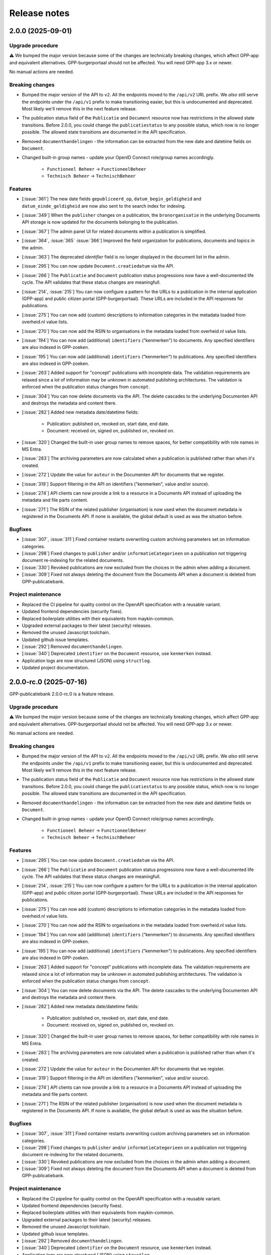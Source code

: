 =============
Release notes
=============

2.0.0 (2025-09-01)
==================

Upgrade procedure
-----------------

⚠️ We bumped the major version because some of the changes are technically breaking
changes, which affect GPP-app and equivalent alternatives. GPP-burgerportaal should not
be affected. You will need GPP-app 3.x or newer.

No manual actions are needed.

Breaking changes
----------------

* Bumped the major version of the API to ``v2``. All the endpoints moved to the
  ``/api/v2`` URL prefix. We *also* still serve the endpoints under the ``/api/v1``
  prefix to make transitioning easier, but this is undocumented and deprecated. Most
  likely we'll remove this in the next feature release.

* The publication status field of the ``Publicatie`` and ``Document`` resource now has
  restrictions in the allowed state transitions. Before 2.0.0, you could change the
  ``publicatiestatus`` to any possible status, which now is no longer possible. The
  allowed state transitions are documented in the API specification.

* Removed ``documenthandelingen`` - the information can be extracted from the new date
  and datetime fields on ``Document``.

* Changed built-in group names - update your OpenID Connect role/group names accordingly.

    * ``Functioneel Beheer`` -> ``FunctioneelBeheer``
    * ``Technisch Beheer`` -> ``TechnischBeheer``


Features
--------

* [:issue:`361`] The new date fields ``gepubliceerd_op``, ``datum_begin_geldigheid``
  and ``datum_einde_geldigheid`` are now also sent to the search index for indexing.
* [:issue:`349`] When the ``publisher`` changes on a publication, the ``bronorganisatie`` in the underlying
  Documents API storage is now updated for the documents belonging to the publication.
* [:issue:`367`] The admin panel UI for related documents within a publication is simplified.
* [:issue:`364`, :issue:`365` :issue:`366`] Improved the field organization for publications, documents and topics in the admin.
* [:issue:`363`] The deprecated `identifier` field is no longer displayed in the document list in the admin.
* [:issue:`295`] You can now update ``Document.creatiedatum`` via the API.
* [:issue:`266`] The ``Publicatie`` and ``Document`` publication status progressions now have a
  well-documented life cycle. The API validates that these status changes are
  meaningfull.
* [:issue:`214`, :issue:`215`] You can now configure a pattern for the URLs to a publication in the
  internal application (GPP-app) and public citizen portal (GPP-burgerportaal). These
  URLs are included in the API responses for publications.
* [:issue:`275`] You can now add (custom) descriptions to information categories in the
  metadata loaded from overheid.nl value lists.
* [:issue:`270`] You can now add the RSIN to organisations in the metadata loaded from
  overheid.nl value lists.
* [:issue:`194`] You can now add (additional) ``identifiers`` ("kenmerken") to documents. Any
  specified identifiers are also indexed in GPP-zoeken.
* [:issue:`195`] You can now add (additional) ``identifiers`` ("kenmerken") to publications. Any
  specified identifiers are also indexed in GPP-zoeken.
* [:issue:`263`] Added support for "concept" publications with incomplete data. The validation
  requirements are relaxed since a lot of information may be unknown in automated
  publishing architectures. The validation is enforced when the publication status
  changes from ``concept``.
* [:issue:`304`] You can now delete documents via the API. The delete cascades to the underlying
  Documenten API and destroys the metadata and content there.
* [:issue:`282`] Added new metadata date/datetime fields:

    * Publication: published on, revoked on, start date, end date.
    * Document: received on, signed on, published on, revoked on.

* [:issue:`320`] Changed the built-in user group names to remove spaces, for better
  compatibility with role names in MS Entra.
* [:issue:`283`] The archiving parameters are now calculated when a publication is published
  rather than when it's created.
* [:issue:`272`] Update the value for ``auteur`` in the Documenten API for documents that we
  register.
* [:issue:`319`] Support filtering in the API on identifiers ("kenmerken", value and/or source).
* [:issue:`274`] API clients can now provide a link to a resource in a Documents API instead of
  uploading the metadata and file parts content.
* [:issue:`271`] The RSIN of the related publisher (organisation) is now used when the document
  metadata is registered in the Documents API. If none is available, the global default
  is used as was the situation before.


Bugfixes
--------

* [:issue:`307`, :issue:`311`] Fixed container restarts overwriting custom archiving parameters set on
  information categories.
* [:issue:`298`] Fixed changes to ``publisher`` and/or ``informatieCategorieen`` on a
  publication not triggering document re-indexing for the related documents.
* [:issue:`330`] Revoked publications are now excluded from the choices in the admin when
  adding a document.
* [:issue:`309`] Fixed not always deleting the document from the Documents API when a document
  is deleted from GPP-publicatiebank.

Project maintenance
-------------------

* Replaced the CI pipeline for quality control on the OpenAPI specification with a
  reusable variant.
* Updated frontend dependencies (security fixes).
* Replaced boilerplate utilities with their equivalents from maykin-common.
* Upgraded external packages to their latest (security) releases.
* Removed the unused Javascript toolchain.
* Updated github issue templates.
* [:issue:`292`] Removed ``documenthandelingen``.
* [:issue:`340`] Deprecated ``identifier`` on the ``Document`` resource, use ``kenmerken``
  instead.
* Application logs are now structured (JSON) using ``structlog``.
* Updated project documentation.

2.0.0-rc.0 (2025-07-16)
=======================

GPP-publicatiebank 2.0.0-rc.0 is a feature release.

Upgrade procedure
-----------------

⚠️ We bumped the major version because some of the changes are technically breaking
changes, which affect GPP-app and equivalent alternatives. GPP-burgerportaal should not
be affected. You will need GPP-app 3.x or newer.

No manual actions are needed.

Breaking changes
----------------

* Bumped the major version of the API to ``v2``. All the endpoints moved to the
  ``/api/v2`` URL prefix. We *also* still serve the endpoints under the ``/api/v1``
  prefix to make transitioning easier, but this is undocumented and deprecated. Most
  likely we'll remove this in the next feature release.

* The publication status field of the ``Publicatie`` and ``Document`` resource now has
  restrictions in the allowed state transitions. Before 2.0.0, you could change the
  ``publicatiestatus`` to any possible status, which now is no longer possible. The
  allowed state transitions are documented in the API specification.

* Removed ``documenthandelingen`` - the information can be extracted from the new date
  and datetime fields on ``Document``.

* Changed built-in group names - update your OpenID Connect role/group names accordingly.

    * ``Functioneel Beheer`` -> ``FunctioneelBeheer``
    * ``Technisch Beheer`` -> ``TechnischBeheer``

Features
--------

* [:issue:`295`] You can now update ``Document.creatiedatum`` via the API.
* [:issue:`266`] The ``Publicatie`` and ``Document`` publication status progressions now have a
  well-documented life cycle. The API validates that these status changes are
  meaningfull.
* [:issue:`214`, :issue:`215`] You can now configure a pattern for the URLs to a publication in the
  internal application (GPP-app) and public citizen portal (GPP-burgerportaal). These
  URLs are included in the API responses for publications.
* [:issue:`275`] You can now add (custom) descriptions to information categories in the
  metadata loaded from overheid.nl value lists.
* [:issue:`270`] You can now add the RSIN to organisations in the metadata loaded from
  overheid.nl value lists.
* [:issue:`194`] You can now add (additional) ``identifiers`` ("kenmerken") to documents. Any
  specified identifiers are also indexed in GPP-zoeken.
* [:issue:`195`] You can now add (additional) ``identifiers`` ("kenmerken") to publications. Any
  specified identifiers are also indexed in GPP-zoeken.
* [:issue:`263`] Added support for "concept" publications with incomplete data. The validation
  requirements are relaxed since a lot of information may be unknown in automated
  publishing architectures. The validation is enforced when the publication status
  changes from ``concept``.
* [:issue:`304`] You can now delete documents via the API. The delete cascades to the underlying
  Documenten API and destroys the metadata and content there.
* [:issue:`282`] Added new metadata date/datetime fields:

    * Publication: published on, revoked on, start date, end date.
    * Document: received on, signed on, published on, revoked on.

* [:issue:`320`] Changed the built-in user group names to remove spaces, for better
  compatibility with role names in MS Entra.
* [:issue:`283`] The archiving parameters are now calculated when a publication is published
  rather than when it's created.
* [:issue:`272`] Update the value for ``auteur`` in the Documenten API for documents that we
  register.
* [:issue:`319`] Support filtering in the API on identifiers ("kenmerken", value and/or source).
* [:issue:`274`] API clients can now provide a link to a resource in a Documents API instead of
  uploading the metadata and file parts content.
* [:issue:`271`] The RSIN of the related publisher (organisation) is now used when the document
  metadata is registered in the Documents API. If none is available, the global default
  is used as was the situation before.

Bugfixes
--------

* [:issue:`307`, :issue:`311`] Fixed container restarts overwriting custom archiving parameters set on
  information categories.
* [:issue:`298`] Fixed changes to ``publisher`` and/or ``informatieCategorieen`` on a
  publication not triggering document re-indexing for the related documents.
* [:issue:`330`] Revoked publications are now excluded from the choices in the admin when
  adding a document.
* [:issue:`309`] Fixed not always deleting the document from the Documents API when a document
  is deleted from GPP-publicatiebank.

Project maintenance
-------------------

* Replaced the CI pipeline for quality control on the OpenAPI specification with a
  reusable variant.
* Updated frontend dependencies (security fixes).
* Replaced boilerplate utilities with their equivalents from maykin-common.
* Upgraded external packages to their latest (security) releases.
* Removed the unused Javascript toolchain.
* Updated github issue templates.
* [:issue:`292`] Removed ``documenthandelingen``.
* [:issue:`340`] Deprecated ``identifier`` on the ``Document`` resource, use ``kenmerken``
  instead.
* Application logs are now structured (JSON) using ``structlog``.
* Updated project documentation.

1.2.0 (2025-07-14)
==================

Stable feature release - there are no changes compared to the release candidate.

Upgrade procedure
-----------------

* ⚠️ PostgreSQL 13 is no longer supported due to our framework dropping support for it.
  Upgrading to newer Postgres versions should be straight forward.

* GPP-publicatiebank instances now need a persistent volume for the topic image uploads.
  Our Helm charts have been updated, and more information is available in the Helm
  installation documentation.

Features
--------

* [:issue:`205`, :issue:`206`, :issue:`207`, :issue:`209`, :issue:`211`, :issue:`237`]
  Added "Topics" to group multiple publications together:

    * Topics are used to bundle publications together that have social relevance.
    * They support images and promotion on the citizen portal.
    * Topics are also indexed in GPP-zoeken.

* [:issue:`232`] The large file uploads (in particular with multiple chunks) are now optimized
  to consume much less memory.
* [:issue:`235`] The API now supports filtering on multiple publication statuses at the same time.
* [:issue:`198`, :issue:`199`, :issue:`200`, :issue:`201`, :issue:`202`, :issue:`203`, :issue:`204`]
  Added support for archive parameters and retention policies:

    * The retention policy can be specified on information categories.
    * The archive action date of publications is automatically calculated.
    * You can manually override these parameters if needed.
    * Relevant filters on API endpoints have been added.
    * Added bulk actions in the admin to reassess the retention policy.

* [:issue:`51`] Added bulk revocation actions in the admin for publications and documents.
* [:issue:`260`] You can now reassign the owner of a publication/document (both via the API and
  the admin interface).

Bugfixes
--------

* Fixed misconfiguration of our docker compose file.
* [:issue:`252`] Fixed invalid format of some translations.

Project maintenance
-------------------

* Updated the documentation.
* Switched code quality tools to Ruff.
* Simplified documentation test tools.
* Added upgrade-check mechanism for "hard stops".
* [:issue:`277`] Upgraded framework version to next LTS release.

1.2.0-rc.0 (2025-05-29)
=======================

Feature release.

Upgrade procedure
-----------------

* ⚠️ PostgreSQL 13 is no longer supported due to our framework dropping support for it.
  Upgrading to newer Postgres versions should be straight forward.

* GPP-publicatiebank instances now need a persistent volume for the topic image uploads.
  Our Helm charts have been updated, and more information is available in the Helm
  installation documentation.

Features
--------

* [:issue:`205`, :issue:`206`, :issue:`207`, :issue:`209`, :issue:`211`, :issue:`237`]
  Added "Topics" to group multiple publications together:

    * Topics are used to bundle publications together that have social relevance.
    * They support images and promotion on the citizen portal.
    * Topics are also indexed in GPP-zoeken.

* [:issue:`232`] The large file uploads (in particular with multiple chunks) are now optimized
  to consume much less memory.
* [:issue:`235`] The API now supports filtering on multiple publication statuses at the same time.
* [:issue:`198`, :issue:`199`, :issue:`200`, :issue:`201`, :issue:`202`, :issue:`203`, :issue:`204`]
  Added support for archive parameters and retention policies:

    * The retention policy can be specified on information categories.
    * The archive action date of publications is automatically calculated.
    * You can manually override these parameters if needed.
    * Relevant filters on API endpoints have been added.
    * Added bulk actions in the admin to reassess the retention policy.

* [:issue:`51`] Added bulk revocation actions in the admin for publications and documents.
* [:issue:`260`] You can now reassign the owner of a publication/document (both via the API and
  the admin interface).

Bugfixes
--------

* Fixed misconfiguration of our docker compose file.
* [:issue:`252`] Fixed invalid format of some translations.

Project maintenance
-------------------

* Updated the documentation.
* Switched code quality tools to Ruff.
* Simplified documentation test tools.
* Added upgrade-check mechanism for "hard stops".
* [:issue:`277`] Upgraded framework version to next LTS release.

1.1.1 (2025-05-02)
==================

Bugfix release.

* [:issue:`267`] Added missing "documenthandeling" TOOI identifier, required for valid sitemap
  generation.

1.1.0 (2025-04-16)
==================

Feature release to integrate with GPP-zoeken.

GPP-zoeken manages the search index for the citizen portal. While it's technically an
optional component for GPP-publicatiebank, we recommend making use of it in all cases
for the best user experience for your users.

Features
--------

* GPP-publicatiebank now dispatches publication status changes to GPP-zoeken to make
  publications and/or documents available to the search index (or revoke them).
* Added bulk index/index-removal actions in the admin for publications and documents.
* The document upload status to the backing Documenten API is now tracked.

Project maintenance
-------------------

* Updated documentation for GPP-zoeken integration.

1.1.0-rc.2 (2025-04-14)
=======================

Third 1.1 release candidate.

* [:issue:`244`] Fixed incomplete bulk delete fix.

1.1.0-rc.1 (2025-04-10)
=======================

Second 1.1 release candidate.

* [:issue:`244`] Fixed bulk delete not triggering index removal in GPP-zoeken.

1.1.0-rc.0 (2025-03-26)
=======================

* Updated the documentation to describe new features.
* Fixed broken API spec link in the documentation.

1.1.0-beta.0 (2025-03-12)
=========================

* We now track whether the document file uploads have completed or not.
* Added GPP-Zoeken integration (opt-in). To opt in, you must configure the appropriate
  service to use and update your infrastructure to deploy the celery containers to
  process background tasks.

1.0.0-rc.0 (2024-12-12)
=======================

We proudly announce the first release candidate of GPP-Publicatiebank!

The 1.0 version of this component is ready for production. It provides the minimal
functionalities to be able to comply with the WOO legislation in your organization.

Features
--------

* Admin panel for technical and functional administrators

    - Manage metadata for publications, such as organizations, information categories
      and themes.
    - Manage publications and documents, where a publication acts as a container for one
      or more documents.
    - Manage API clients and user accounts.
    - View (audit) logs for actions performed on/related to publications.
    - Configure connections to external services, like a Documents API and OpenID
      Connect provider.

* JSON API for full publication life-cycle management.
* Automatically populated metadata from national value lists sourced from overheid.nl.
* OpenID Connect or local user account with MFA authentication options for the admin
  panel.
* Extensive documentation, from API specification to (admin) user manual.
* Helm charts to deploy on Kubernetes cluster(s).
